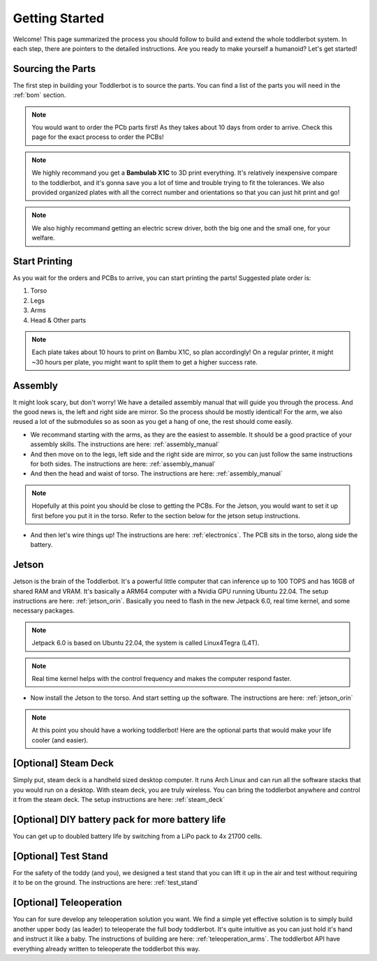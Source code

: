 =========
Getting Started
=========

Welcome! This page summarized the process you should follow to build and extend the whole toddlerbot system. In each step, there are pointers to the detailed instructions. Are you ready to make yourself a humanoid? Let's get started! 

Sourcing the Parts
-------------
The first step in building your Toddlerbot is to source the parts.
You can find a list of the parts you will need in the :ref:`bom` section.

.. note::
    You would want to order the PCb parts first! As they takes about 10 days from order to arrive. Check this page for the exact process to order the PCBs!

.. note::
    We highly recommand you get a **Bambulab X1C** to 3D print everything. It's relatively inexpensive compare to the toddlerbot, and it's gonna save you a lot of time and trouble trying to fit the tolerances. We also provided organized plates with all the correct number and orientations so that you can just hit print and go!

.. note::
    We also highly recommand getting an electric screw driver, both the big one and the small one, for your welfare.

Start Printing
-------------
As you wait for the orders and PCBs to arrive, you can start printing the parts! Suggested plate order is:

1. Torso
2. Legs
3. Arms
4. Head & Other parts

.. note::
    Each plate takes about 10 hours to print on Bambu X1C, so plan accordingly! On a regular printer, it might ~30 hours per plate, you might want to split them to get a higher success rate.

Assembly
-------------
It might look scary, but don't worry! We have a detailed assembly manual that will guide you through the process. And the good news is, the left and right side are mirror. So the process should be mostly identical! For the arm, we also reused a lot of the submodules so as soon as you get a hang of one, the rest should come easily.

- We recommand starting with the arms, as they are the easiest to assemble. It should be a good practice of your assembly skills. The instructions are here: :ref:`assembly_manual`

- And then move on to the legs, left side and the right side are mirror, so you can just follow the same instructions for both sides. The instructions are here: :ref:`assembly_manual`

- And then the head and waist of torso. The instructions are here: :ref:`assembly_manual`

.. note::
    Hopefully at this point you should be close to getting the PCBs. For the Jetson, you would want to set it up first before you put it in the torso. Refer to the section below for the jetson setup instructions.

- And then let's wire things up! The instructions are here: :ref:`electronics`. The PCB sits in the torso, along side the battery.

Jetson
-------------
Jetson is the brain of the Toddlerbot. It's a powerful little computer that can inference up to 100 TOPS and has 16GB of shared RAM and VRAM. It's basically a ARM64 computer with a Nvidia GPU running Ubuntu 22.04. The setup instructions are here: :ref:`jetson_orin`. Basically you need to flash in the new Jetpack 6.0, real time kernel, and some necessary packages.

.. note::
    Jetpack 6.0 is based on Ubuntu 22.04, the system is called Linux4Tegra (L4T).

.. note::
    Real time kernel helps with the control frequency and makes the computer respond faster.

- Now install the Jetson to the torso. And start setting up the software. The instructions are here: :ref:`jetson_orin`

.. note::
    At this point you should have a working toddlerbot! Here are the optional parts that would make your life cooler (and easier).

[Optional] Steam Deck
-------------
Simply put, steam deck is a handheld sized desktop computer. It runs Arch Linux and can run all the software stacks that you would run on a desktop. With steam deck, you are truly wireless. You can bring the toddlerbot anywhere and control it from the steam deck. The setup instructions are here: :ref:`steam_deck`

[Optional] DIY battery pack for more battery life
-------------
You can get up to doubled battery life by switching from a LiPo pack to 4x 21700 cells.

[Optional] Test Stand
-------------
For the safety of the toddy (and you), we designed a test stand that you can lift it up in the air and test without requiring it to be on the ground. The instructions are here: :ref:`test_stand`

[Optional] Teleoperation
-------------
You can for sure develop any teleoperation solution you want. We find a simple yet effective solution is to simply build another upper body (as leader) to teleoperate the full body toddlerbot. It's quite intuitive as you can just hold it's hand and instruct it like a baby. The instructions of building are here: :ref:`teleoperation_arms`. The toddlerbot API have everything already written to teleoperate the toddlerbot this way.